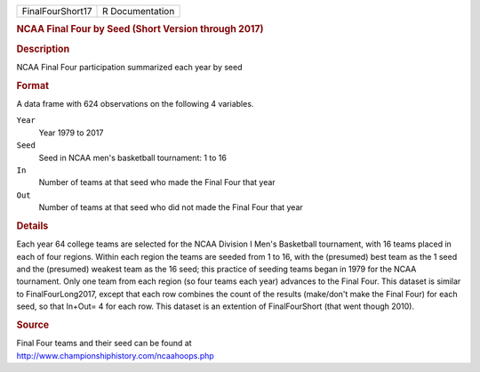 .. container::

   .. container::

      ================ ===============
      FinalFourShort17 R Documentation
      ================ ===============

      .. rubric:: NCAA Final Four by Seed (Short Version through 2017)
         :name: ncaa-final-four-by-seed-short-version-through-2017

      .. rubric:: Description
         :name: description

      NCAA Final Four participation summarized each year by seed

      .. rubric:: Format
         :name: format

      A data frame with 624 observations on the following 4 variables.

      ``Year``
         Year 1979 to 2017

      ``Seed``
         Seed in NCAA men's basketball tournament: 1 to 16

      ``In``
         Number of teams at that seed who made the Final Four that year

      ``Out``
         Number of teams at that seed who did not made the Final Four
         that year

      .. rubric:: Details
         :name: details

      Each year 64 college teams are selected for the NCAA Division I
      Men's Basketball tournament, with 16 teams placed in each of four
      regions. Within each region the teams are seeded from 1 to 16,
      with the (presumed) best team as the 1 seed and the (presumed)
      weakest team as the 16 seed; this practice of seeding teams began
      in 1979 for the NCAA tournament. Only one team from each region
      (so four teams each year) advances to the Final Four. This dataset
      is similar to FinalFourLong2017, except that each row combines the
      count of the results (make/don't make the Final Four) for each
      seed, so that In+Out= 4 for each row. This dataset is an extention
      of FinalFourShort (that went though 2010).

      .. rubric:: Source
         :name: source

      | Final Four teams and their seed can be found at
      | http://www.championshiphistory.com/ncaahoops.php
